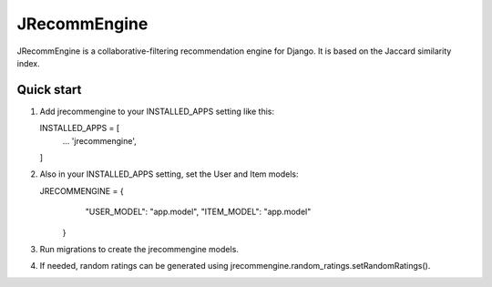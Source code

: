 =============
JRecommEngine
=============

JRecommEngine is a collaborative-filtering recommendation engine for Django.
It is based on the Jaccard similarity index.

Quick start
-----------

1. Add jrecommengine to your INSTALLED_APPS setting like this::

   INSTALLED_APPS = [
       ...
       'jrecommengine',
   ]

2. Also in your INSTALLED_APPS setting, set the User and Item models::

   JRECOMMENGINE = {
                      "USER_MODEL": "app.model",
                      "ITEM_MODEL": "app.model"
                   }

3. Run migrations to create the jrecommengine models.

4. If needed, random ratings can be generated using jrecommengine.random_ratings.setRandomRatings().

